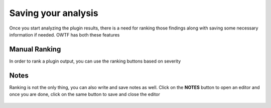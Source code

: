Saving your analysis
====================

Once you start analyzing the plugin results, there is a need for ranking those findings
along with saving some necessary information if needed. OWTF has both these features

Manual Ranking
--------------

In order to rank a plugin output, you can use the ranking buttons based on severity

    .. figure:: /images/info_ranking.png
        :align: center

    .. figure:: /images/low_ranking.png
        :align: center

    .. figure:: /images/medium_ranking.png
        :align: center

    .. figure:: /images/high_ranking.png
        :align: center

    .. figure:: /images/critical_ranking.png
        :align: center

Notes
-----

Ranking is not the only thing, you can also write and save notes as well. Click on the **NOTES**
button to open an editor and once you are done, click on the same button to save and close the editor

    .. figure:: /images/notes_report.png
        :align: center
